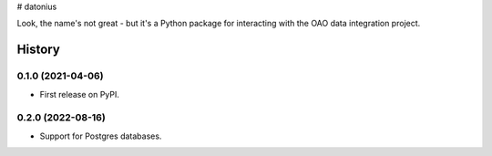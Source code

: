 # datonius

Look, the name's not great - but it's a Python package for interacting with the OAO data integration project.

=======
History
=======

0.1.0 (2021-04-06)
------------------

* First release on PyPI.

0.2.0 (2022-08-16)
------------------

* Support for Postgres databases.

